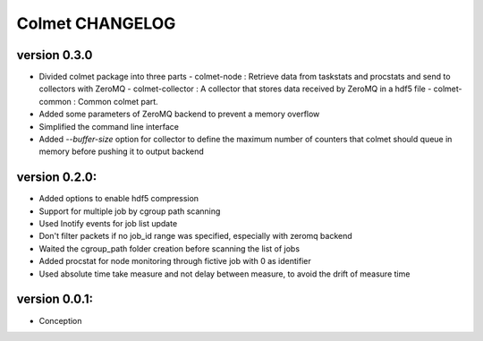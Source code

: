 Colmet CHANGELOG
================

version 0.3.0
-------------

* Divided colmet package into three parts
  - colmet-node : Retrieve data from taskstats and procstats and send to collectors with ZeroMQ
  - colmet-collector : A collector that stores data received by ZeroMQ in a hdf5 file
  - colmet-common : Common colmet part.
* Added some parameters of ZeroMQ backend to prevent a memory overflow
* Simplified the command line interface
* Added `--buffer-size` option for collector to define the maximum number of
  counters that colmet should queue in memory before pushing it to output backend

version 0.2.0:
--------------

* Added options to enable hdf5 compression
* Support for multiple job by cgroup path scanning
* Used Inotify events for job list update
* Don't filter packets if no job_id range was specified, especially with zeromq backend
* Waited the cgroup_path folder creation before scanning the list of jobs
* Added procstat for node monitoring through fictive job with 0 as identifier
* Used absolute time take measure and not delay between measure, to avoid the drift of measure time

version 0.0.1:
--------------

* Conception

